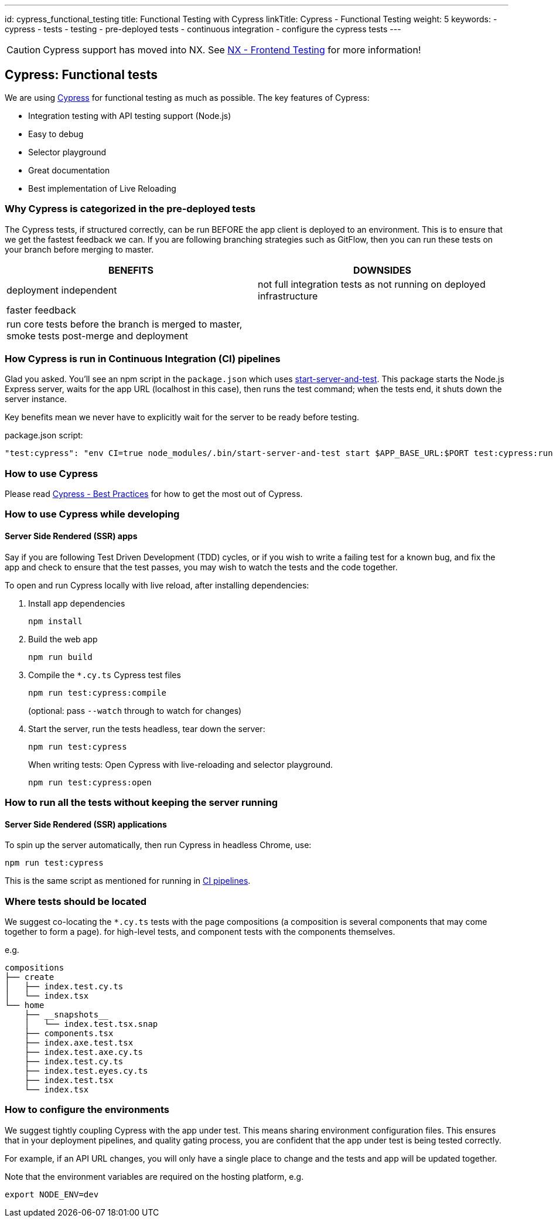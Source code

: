 ---
id: cypress_functional_testing
title: Functional Testing with Cypress
linkTitle: Cypress - Functional Testing
weight: 5
keywords:
  - cypress
  - tests
  - testing
  - pre-deployed tests
  - continuous integration
  - configure the cypress tests
---

[CAUTION]
====
Cypress support has moved into NX. See link:./testing_in_nx/frontend_testing_in_nx.adoc[NX - Frontend Testing] for more information!
====

== Cypress: Functional tests


We are using link:https://docs.cypress.io/[Cypress] for functional testing as much as possible. The key features of Cypress:

* Integration testing with API testing support (Node.js)
* Easy to debug
* Selector playground
* Great documentation
* Best implementation of Live Reloading

=== Why Cypress is categorized in the pre-deployed tests

The Cypress tests, if structured correctly, can be run BEFORE the app client is deployed to an environment. This is to ensure that we get the fastest feedback we can. If you are following branching strategies such as GitFlow, then you can run these tests on your branch before merging to master.

|===
| BENEFITS          | DOWNSIDES

| deployment independent | not full integration tests as not running on deployed infrastructure
| faster feedback  |
| run core tests before the branch is merged to master, smoke tests post-merge and deployment |
|===

=== How Cypress is run in Continuous Integration (CI) pipelines [[how-is-cypress-run-in-continuous-integration-ci-pipelines]]

Glad you asked. You'll see an npm script in the `package.json` which uses link:https://github.com/bahmutov/start-server-and-test[start-server-and-test]. This package starts the Node.js Express server, waits for the app URL (localhost in this case), then runs the test command; when the tests end, it shuts down the server instance.

Key benefits mean we never have to explicitly wait for the server to be ready before testing.

.package.json script:
[source,json]
----
"test:cypress": "env CI=true node_modules/.bin/start-server-and-test start $APP_BASE_URL:$PORT test:cypress:run"
----

=== How to use Cypress

Please read link:https://docs.cypress.io/guides/references/best-practices.html[Cypress - Best Practices] for how to get the most out of Cypress.

=== How to use Cypress while developing

==== Server Side Rendered (SSR) apps

Say if you are following Test Driven Development (TDD) cycles, or if you wish to write a failing test for a known bug, and fix the app and check to ensure that the test passes, you may wish to watch the tests and the code together.

To open and run Cypress locally with live reload, after installing dependencies:

. Install app dependencies
+
[source,bash]
----
npm install
----

. Build the web app
+
[source,bash]
----
npm run build
----

. Compile the `*.cy.ts` Cypress test files
+
[source,bash]
----
npm run test:cypress:compile
----
+
(optional: pass `--watch` through to watch for changes)

. Start the server, run the tests headless, tear down the server:
+
[source,bash]
----
npm run test:cypress
----
+
When writing tests: Open Cypress with live-reloading and selector playground.
+
[source,bash]
----
npm run test:cypress:open
----

=== How to run all the tests without keeping the server running

==== Server Side Rendered (SSR) applications

To spin up the server automatically, then run Cypress in headless Chrome, use:

[source,bash]
----
npm run test:cypress
----

This is the same script as mentioned for running in <<how-is-cypress-run-in-continuous-integration-ci-pipelines, CI pipelines>>.

=== Where tests should be located

We suggest co-locating the `*.cy.ts` tests with the page compositions (a composition is several components that may come together to form a page). for high-level tests, and component tests with the components themselves.

e.g.

[listing]
----
compositions
├── create
│   ├── index.test.cy.ts
│   └── index.tsx
└── home
    ├── __snapshots__
    │   └── index.test.tsx.snap
    ├── components.tsx
    ├── index.axe.test.tsx
    ├── index.test.axe.cy.ts
    ├── index.test.cy.ts
    ├── index.test.eyes.cy.ts
    ├── index.test.tsx
    └── index.tsx
----

=== How to configure the environments

We suggest tightly coupling Cypress with the app under test. This means sharing environment configuration files. This ensures that in your deployment pipelines, and quality gating process, you are confident that the app under test is being tested correctly.

For example, if an API URL changes, you will only have a single place to change and the tests and app will be updated together.

Note that the environment variables are required on the hosting platform, e.g.

[source,bash]
----
export NODE_ENV=dev
----
